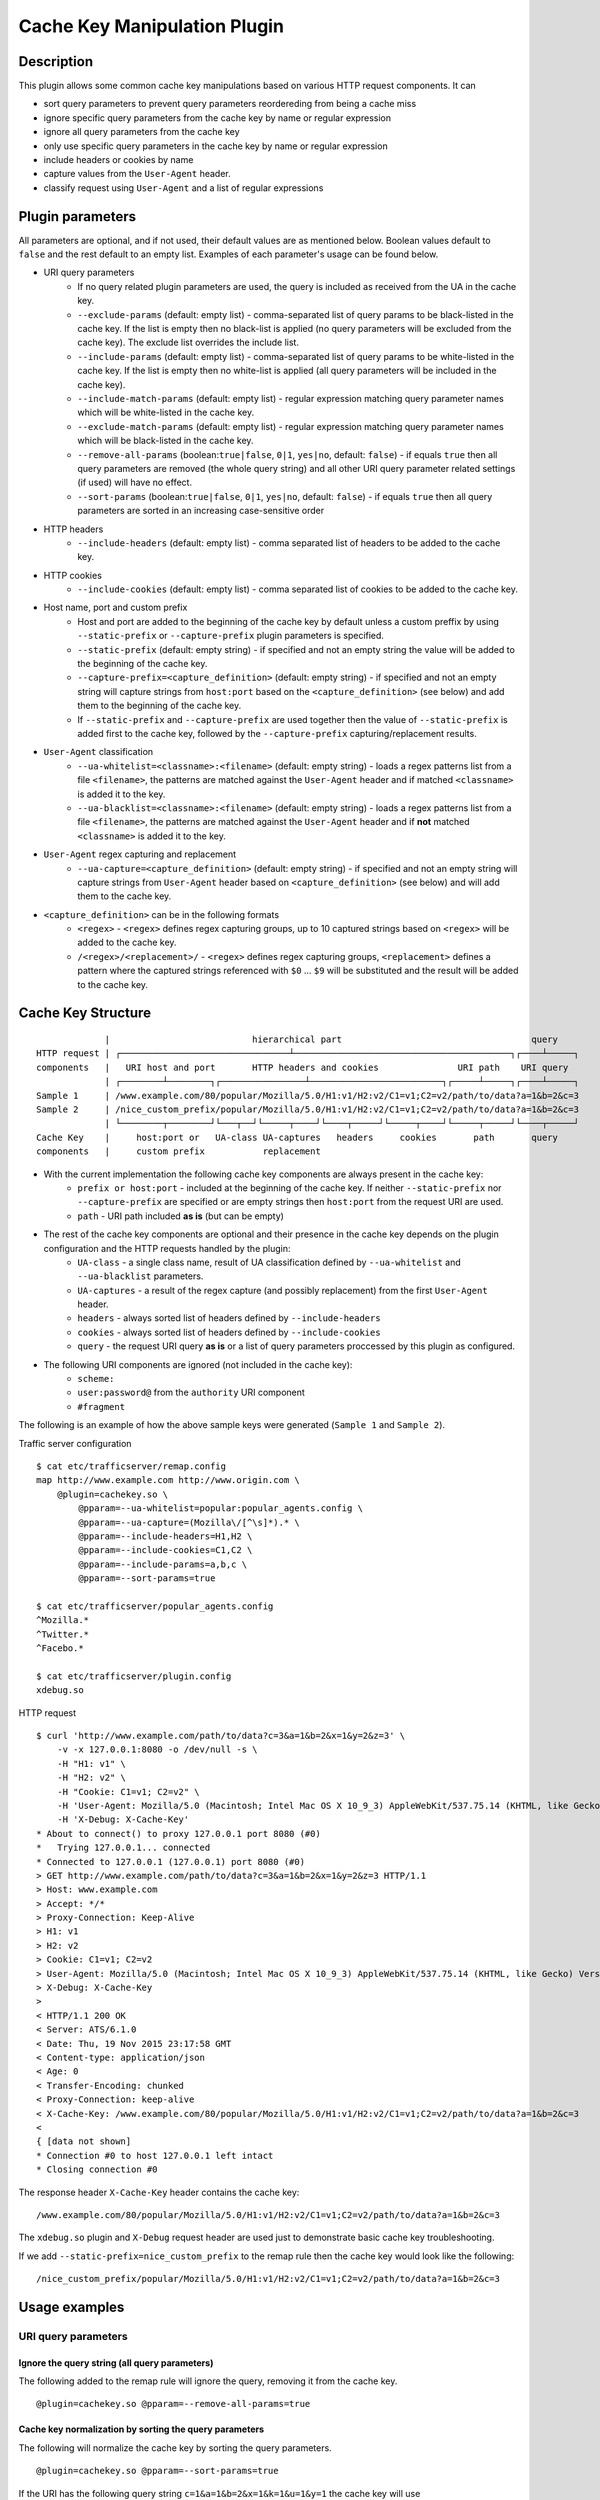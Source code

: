 .. _admin-plugins-cachekey:

.. Licensed to the Apache Software Foundation (ASF) under one
   or more contributor license agreements.  See the NOTICE file
   distributed with this work for additional information
   regarding copyright ownership.  The ASF licenses this file
   to you under the Apache License, Version 2.0 (the
   "License"); you may not use this file except in compliance
   with the License.  You may obtain a copy of the License at

      http://www.apache.org/licenses/LICENSE-2.0

   Unless required by applicable law or agreed to in writing,
   software distributed under the License is distributed on an
   "AS IS" BASIS, WITHOUT WARRANTIES OR CONDITIONS OF ANY
   KIND, either express or implied.  See the License for the
   specific language governing permissions and limitations
   under the License.


Cache Key Manipulation Plugin
*****************************

Description
===========

This plugin allows some common cache key manipulations based on various HTTP request components.  It can

* sort query parameters to prevent query parameters reordereding from being a cache miss
* ignore specific query parameters from the cache key by name or regular expression
* ignore all query parameters from the cache key
* only use specific query parameters in the cache key by name or regular expression
* include headers or cookies by name
* capture values from the ``User-Agent`` header.
* classify request using ``User-Agent`` and a list of regular expressions

Plugin parameters
=================

All parameters are optional, and if not used, their default values are as mentioned below. Boolean values default to ``false`` and the rest default to an empty list. Examples of each parameter's usage can be found below.

* URI query parameters
    * If no query related plugin parameters are used, the query is included as received from the UA in the cache key.
    * ``--exclude-params`` (default: empty list) - comma-separated list of query params to be black-listed in the cache key. If the list is empty then no black-list is applied (no query parameters will be excluded from the cache key). The exclude list overrides the include list.
    * ``--include-params`` (default: empty list) - comma-separated list of query params to be white-listed in the cache key. If the list is empty then no white-list is applied (all query parameters will be included in the cache key).
    * ``--include-match-params`` (default: empty list) - regular expression matching query parameter names which will be white-listed in the cache key.
    * ``--exclude-match-params`` (default: empty list) - regular expression matching query parameter names which will be black-listed in the cache key.
    * ``--remove-all-params`` (boolean:``true|false``, ``0|1``, ``yes|no``, default: ``false``) - if equals ``true`` then all query parameters are removed (the whole query string) and all other URI query parameter related settings (if used) will have no effect.
    * ``--sort-params`` (boolean:``true|false``, ``0|1``, ``yes|no``, default: ``false``) - if equals ``true`` then all query parameters are sorted in an increasing case-sensitive order
* HTTP headers
    * ``--include-headers`` (default: empty list) - comma separated list of headers to be added to the cache key.
* HTTP cookies
    * ``--include-cookies`` (default: empty list) - comma separated list of cookies to be added to the cache key.

* Host name, port and custom prefix
    * Host and port are added to the beginning of the cache key by default unless a custom preffix by using ``--static-prefix`` or ``--capture-prefix`` plugin parameters is specified.
    * ``--static-prefix`` (default: empty string) - if specified and not an empty string the value will be added to the beginning of the cache key.
    * ``--capture-prefix=<capture_definition>`` (default: empty string) - if specified and not an empty string will capture strings from ``host:port`` based on the ``<capture_definition>`` (see below) and add them to the beginning of the cache key.
    * If ``--static-prefix`` and ``--capture-prefix`` are used together then the value of ``--static-prefix`` is added first to the cache key, followed by the ``--capture-prefix`` capturing/replacement results.

* ``User-Agent`` classification
    * ``--ua-whitelist=<classname>:<filename>`` (default: empty string) - loads a regex patterns list from a file ``<filename>``, the patterns are matched against the ``User-Agent`` header and if matched ``<classname>`` is added it to the key.
    * ``--ua-blacklist=<classname>:<filename>`` (default: empty string) - loads a regex patterns list from a file ``<filename>``, the patterns are matched against the ``User-Agent`` header and if **not** matched ``<classname>`` is added it to the key.

* ``User-Agent`` regex capturing and replacement
    * ``--ua-capture=<capture_definition>`` (default: empty string) - if specified and not an empty string will capture strings from ``User-Agent`` header based on ``<capture_definition>`` (see below) and will add them to the cache key.

* ``<capture_definition>`` can be in the following formats
    * ``<regex>`` - ``<regex>`` defines regex capturing groups, up to 10 captured strings based on ``<regex>`` will be added to the cache key.
    * ``/<regex>/<replacement>/`` - ``<regex>`` defines regex capturing groups, ``<replacement>`` defines a pattern where the captured strings referenced with ``$0`` ... ``$9`` will be substituted and the result will be added to the cache key.

Cache Key Structure
===================

::

               |                           hierarchical part                                    query
  HTTP request | ┌────────────────────────────────┴─────────────────────────────────────────┐┌────┴─────┐
  components   |   URI host and port       HTTP headers and cookies               URI path    URI query
               | ┌────────┴────────┐┌────────────────┴─────────────────────────┐┌─────┴─────┐┌────┴─────┐
  Sample 1     | /www.example.com/80/popular/Mozilla/5.0/H1:v1/H2:v2/C1=v1;C2=v2/path/to/data?a=1&b=2&c=3
  Sample 2     | /nice_custom_prefix/popular/Mozilla/5.0/H1:v1/H2:v2/C1=v1;C2=v2/path/to/data?a=1&b=2&c=3
               | └────────┬────────┘└───┬──┘└─────┬────┘└────┬─────┘└─────┬────┘└─────┬─────┘└────┬─────┘
  Cache Key    |     host:port or   UA-class UA-captures   headers     cookies       path       query
  components   |     custom prefix           replacement


* With the current implementation the following cache key components are always present in the cache key:
    * ``prefix or host:port`` - included at the beginning of the cache key. If neither ``--static-prefix`` nor ``--capture-prefix`` are specified or are empty strings then ``host:port`` from the request URI are used.
    * ``path`` - URI path included **as is** (but can be empty)
* The rest of the cache key components are optional and their presence in the cache key depends on the plugin configuration and the HTTP requests handled by the plugin:
    * ``UA-class`` - a single class name, result of UA classification defined by ``--ua-whitelist`` and ``--ua-blacklist`` parameters.
    * ``UA-captures`` - a result of the regex capture (and possibly replacement) from the first ``User-Agent`` header.
    * ``headers`` - always sorted list of headers defined by ``--include-headers``
    * ``cookies`` - always sorted list of headers defined by ``--include-cookies``
    * ``query`` - the request URI query **as is** or a list of query parameters proccessed by this plugin as configured.
* The following URI components are ignored (not included in the cache key):
    * ``scheme:``
    * ``user:password@`` from the ``authority`` URI component
    * ``#fragment``

The following is an example of how the above sample keys were generated (``Sample 1`` and ``Sample 2``).

Traffic server configuration ::

  $ cat etc/trafficserver/remap.config
  map http://www.example.com http://www.origin.com \
      @plugin=cachekey.so \
          @pparam=--ua-whitelist=popular:popular_agents.config \
          @pparam=--ua-capture=(Mozilla\/[^\s]*).* \
          @pparam=--include-headers=H1,H2 \
          @pparam=--include-cookies=C1,C2 \
          @pparam=--include-params=a,b,c \
          @pparam=--sort-params=true

  $ cat etc/trafficserver/popular_agents.config
  ^Mozilla.*
  ^Twitter.*
  ^Facebo.*

  $ cat etc/trafficserver/plugin.config
  xdebug.so

HTTP request ::

  $ curl 'http://www.example.com/path/to/data?c=3&a=1&b=2&x=1&y=2&z=3' \
      -v -x 127.0.0.1:8080 -o /dev/null -s \
      -H "H1: v1" \
      -H "H2: v2" \
      -H "Cookie: C1=v1; C2=v2" \
      -H 'User-Agent: Mozilla/5.0 (Macintosh; Intel Mac OS X 10_9_3) AppleWebKit/537.75.14 (KHTML, like Gecko) Version/7.0.3 Safari/7046A194A' \
      -H 'X-Debug: X-Cache-Key'
  * About to connect() to proxy 127.0.0.1 port 8080 (#0)
  *   Trying 127.0.0.1... connected
  * Connected to 127.0.0.1 (127.0.0.1) port 8080 (#0)
  > GET http://www.example.com/path/to/data?c=3&a=1&b=2&x=1&y=2&z=3 HTTP/1.1
  > Host: www.example.com
  > Accept: */*
  > Proxy-Connection: Keep-Alive
  > H1: v1
  > H2: v2
  > Cookie: C1=v1; C2=v2
  > User-Agent: Mozilla/5.0 (Macintosh; Intel Mac OS X 10_9_3) AppleWebKit/537.75.14 (KHTML, like Gecko) Version/7.0.3 Safari/7046A194A
  > X-Debug: X-Cache-Key
  >
  < HTTP/1.1 200 OK
  < Server: ATS/6.1.0
  < Date: Thu, 19 Nov 2015 23:17:58 GMT
  < Content-type: application/json
  < Age: 0
  < Transfer-Encoding: chunked
  < Proxy-Connection: keep-alive
  < X-Cache-Key: /www.example.com/80/popular/Mozilla/5.0/H1:v1/H2:v2/C1=v1;C2=v2/path/to/data?a=1&b=2&c=3
  <
  { [data not shown]
  * Connection #0 to host 127.0.0.1 left intact
  * Closing connection #0

The response header ``X-Cache-Key`` header contains the cache key: ::

  /www.example.com/80/popular/Mozilla/5.0/H1:v1/H2:v2/C1=v1;C2=v2/path/to/data?a=1&b=2&c=3

The ``xdebug.so`` plugin and ``X-Debug`` request header are used just to demonstrate basic cache key troubleshooting.

If we add ``--static-prefix=nice_custom_prefix`` to the remap rule then the cache key would look like the following: ::

  /nice_custom_prefix/popular/Mozilla/5.0/H1:v1/H2:v2/C1=v1;C2=v2/path/to/data?a=1&b=2&c=3

Usage examples
==============

URI query parameters
^^^^^^^^^^^^^^^^^^^^

Ignore the query string (all query parameters)
""""""""""""""""""""""""""""""""""""""""""""""
The following added to the remap rule will ignore the query, removing it from the cache key. ::

  @plugin=cachekey.so @pparam=--remove-all-params=true

Cache key normalization by sorting the query parameters
"""""""""""""""""""""""""""""""""""""""""""""""""""""""
The following will normalize the cache key by sorting the query parameters. ::

  @plugin=cachekey.so @pparam=--sort-params=true

If the URI has the following query string ``c=1&a=1&b=2&x=1&k=1&u=1&y=1`` the cache key will use ``a=1&b=2&c=1&k=1&u=1&x=1&y=1``

Ignore (exclude) certain query parameters
"""""""""""""""""""""""""""""""""""""""""

The following will make sure query parameters `a` and `b` will **not** be used when constructing the cache key. ::

  @plugin=cachekey.so @pparam=--exclude-params=a,b

If the URI has the following query string ``c=1&a=1&b=2&x=1&k=1&u=1&y=1`` the cache key will use ``c=1&x=1&k=1&u=1&y=1``

Ignore (exclude) certain query parameters from the cache key by using regular expression (PCRE)
"""""""""""""""""""""""""""""""""""""""""""""""""""""""""""""""""""""""""""""""""""""""""""""""
The following will make sure query parameters ``a`` and ``b`` will **not** be used when constructing the cache key. ::

  @plugin=cachekey.so @pparam=--exclude-match-params=(a|b)

If the URI has the following query string ``c=1&a=1&b=2&x=1&k=1&u=1&y=1`` the cache key will use ``c=1&x=1&k=1&u=1&y=1``

Include only certain query parameters
"""""""""""""""""""""""""""""""""""""
The following will make sure only query parameters `a` and `c` will be used when constructing the cache key and the rest will be ignored. ::

  @plugin=cachekey.so @pparam=--include-params=a,c

If the URI has the following query string ``c=1&a=1&b=2&x=1&k=1&u=1&y=1`` the cache key will use ``c=1&a=1``

Include only certain query parameters by using regular expression (PCRE)
""""""""""""""""""""""""""""""""""""""""""""""""""""""""""""""""""""""""
The following will make sure only query parameters ``a`` and ``c`` will be used when constructing the cache key and the rest will be ignored. ::

  @plugin=cachekey.so @pparam=--include-match-params=(a|c)

If the URI has the following query string ``c=1&a=1&b=2&x=1&k=1&u=1&y=1`` the cache key will use ``c=1&a=1``

White-list + black-list certain parameters using multiple parameters in the same remap rule.
""""""""""""""""""""""""""""""""""""""""""""""""""""""""""""""""""""""""""""""""""""""""""""
If the plugin is used with the following plugin parameters in the remap rule: ::

  @plugin=cachekey.so \
      @pparam=--exclude-params=x \
      @pparam=--exclude-params=y \
      @pparam=--exclude-params=z \
      @pparam=--include-params=y,c \
      @pparam=--include-params=x,b

and if the URI has the following query string ``c=1&a=1&b=2&x=1&k=1&u=1&y=1`` the cache key will use ``c=1&b=1``

White-list + black-list certain parameters using multiple parameters in the same remap rule and regular expressions (PCRE).
"""""""""""""""""""""""""""""""""""""""""""""""""""""""""""""""""""""""""""""""""""""""""""""""""""""""""""""""""""""""""""
If the plugin is used with the following plugin parameters in the remap rule: ::

  @plugin=cachekey.so \
      @pparam=--exclude-match-params=x \
      @pparam=--exclude-match-params=y \
      @pparam=--exclude-match-params=z \
      @pparam=--include-match-params=(y|c) \
      @pparam=--include-match-params=(x|b)

and if the URI has the following query string ``c=1&a=1&b=2&x=1&k=1&u=1&y=1`` the cache key will use ``c=1&b=1``

Mixing --include-params, --exclude-params, --include-match-param and --exclude-match-param
""""""""""""""""""""""""""""""""""""""""""""""""""""""""""""""""""""""""""""""""""""""""""
If the plugin is used with the following plugin parameters in the remap rule: ::

  @plugin=cachekey.so \
      @pparam=--exclude-params=x \
      @pparam=--exclude-match-params=y \
      @pparam=--exclude-match-params=z \
      @pparam=--include-params=y,c \
      @pparam=--include-match-params=(x|b)

and if the URI has the following query string ``c=1&a=1&b=2&x=1&k=1&u=1&y=1`` the cache key will use ``c=1&b=1``

HTTP Headers
^^^^^^^^^^^^

Include certain headers in the cache key
""""""""""""""""""""""""""""""""""""""""
The following headers ``HeaderA`` and ``HeaderB`` will be used when constructing the cache key and the rest will be ignored. ::

  @plugin=cachekey.so @pparam=--include-headers=HeaderA,HeaderB

HTTP Cookies
^^^^^^^^^^^^

Include certain cookies in the cache key
""""""""""""""""""""""""""""""""""""""""

The following headers ``CookieA`` and ``CookieB`` will be used when constructing the cache key and the rest will be ignored. ::

  @plugin=cachekey.so @pparam=--include-headers=CookieA,CookieB


Host name, port and static prefix
^^^^^^^^^^^^^^^^^^^^^^^^^^^^^^^^^
Replacing host:port with a static cache key prefix
"""""""""""""""""""""""""""""""""""""""""""""""""""
If the plugin is used with the following plugin parameter in the remap rule. ::

  @plugin=cachekey.so @pparam=--static-prefix=static_prefix

the cache key will be prefixed with ``/static_prefix`` instead of ``host:port`` when ``--static-prefix`` is not used.

Capturing from the host:port and adding it to beginning of cache key prefix
"""""""""""""""""""""""""""""""""""""""""""""""""""""""""""""""""""""""""""""
If the plugin is used with the following plugin parameter in the remap rule. ::

  @plugin=cachekey.so @pparam=--capture-prefix=(test_prefix).*:([^\s\/$]*)

the cache key will be prefixed with ``/test_prefix/80`` instead of ``test_prefix_371.example.com:80`` when ``--capture-prefix`` is not used.

Combining --static-prefix and --capture-prefix
"""""""""""""""""""""""""""""""""""""""""""""""""""""""""""""""""""""""""""""
If the plugin is used with the following plugin parameter in the remap rule. ::

  @plugin=cachekey.so @pparam=--capture-prefix=(test_prefix).*:([^\s\/$]*) @pparam=--static-prefix=static_prefix

the cache key will be prefixed with ``/static_prefix/test_prefix/80`` instead of ``test_prefix_371.example.com:80`` when neither ``--capture-prefix`` nor ``--static-prefix`` are used.

User-Agent capturing, replacement and classification
^^^^^^^^^^^^^^^^^^^^^^^^^^^^^^^^^^^^^^^^^^^^^^^^^^^^
Let us say we have a request with ``User-Agent`` header: ::

  Mozilla/5.0 (Macintosh; Intel Mac OS X 10_9_3)
  AppleWebKit/537.75.14 (KHTML, like Gecko)
  Version/7.0.3 Safari/7046A194A


Capture PCRE groups from User-Agent header
""""""""""""""""""""""""""""""""""""""""""
If the plugin is used with the following plugin parameter::

  @plugin=cachekey.so \
      @pparam=--ua-capture=(Mozilla\/[^\s]*).*(AppleWebKit\/[^\s]*)

then ``Mozilla/5.0`` and ``AppleWebKit/537.75.14`` will be used when constructing the key.

Capture and replace groups from User-Agent header
^^^^^^^^^^^^^^^^^^^^^^^^^^^^^^^^^^^^^^^^^^^^^^^^^
If the plugin is used with the following plugin parameter::

  @plugin=cachekey.so \
      @pparam=--ua-capture=/(Mozilla\/[^\s]*).*(AppleWebKit\/[^\s]*)/$1_$2/

then ``Mozilla/5.0_AppleWebKit/537.75.14`` will be used when constructing the key.

User-Agent white-list classifier
""""""""""""""""""""""""""""""""
If the plugin is used with the following plugin parameter::

  @plugin=cachekey.so \
      @pparam=--ua-whitelist=browser:browser_agents.config

and if ``browser_agents.config`` contains: ::

  ^Mozilla.*
  ^Twitter.*
  ^Facebo.*

then ``browser`` will be used when constructing the key.

User-Agent black-list classifier
""""""""""""""""""""""""""""""""
If the plugin is used with the following plugin parameter::

  @plugin=cachekey.so \
      @pparam=--ua-blacklist=browser:tool_agents.config

and if ``tool_agents.config`` contains: ::

  ^PHP.*
  ^Python.*
  ^curl.*

then ``browser`` will be used when constructing the key.
